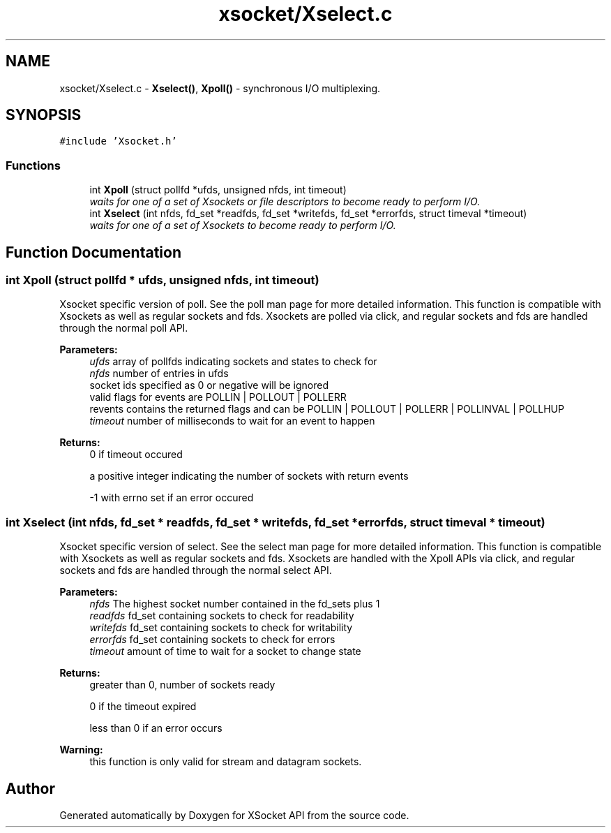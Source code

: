 .TH "xsocket/Xselect.c" 3 "Fri Mar 3 2017" "Version 2.0" "XSocket API" \" -*- nroff -*-
.ad l
.nh
.SH NAME
xsocket/Xselect.c \- \fBXselect()\fP, \fBXpoll()\fP - synchronous I/O multiplexing\&.  

.SH SYNOPSIS
.br
.PP
\fC#include 'Xsocket\&.h'\fP
.br

.SS "Functions"

.in +1c
.ti -1c
.RI "int \fBXpoll\fP (struct pollfd *ufds, unsigned nfds, int timeout)"
.br
.RI "\fIwaits for one of a set of Xsockets or file descriptors to become ready to perform I/O\&. \fP"
.ti -1c
.RI "int \fBXselect\fP (int nfds, fd_set *readfds, fd_set *writefds, fd_set *errorfds, struct timeval *timeout)"
.br
.RI "\fIwaits for one of a set of Xsockets to become ready to perform I/O\&. \fP"
.in -1c
.SH "Function Documentation"
.PP 
.SS "int Xpoll (struct pollfd * ufds, unsigned nfds, int timeout)"
Xsocket specific version of poll\&. See the poll man page for more detailed information\&. This function is compatible with Xsockets as well as regular sockets and fds\&. Xsockets are polled via click, and regular sockets and fds are handled through the normal poll API\&.
.PP
\fBParameters:\fP
.RS 4
\fIufds\fP array of pollfds indicating sockets and states to check for 
.br
\fInfds\fP number of entries in ufds 
.br
 socket ids specified as 0 or negative will be ignored 
.br
 valid flags for events are POLLIN | POLLOUT | POLLERR 
.br
 revents contains the returned flags and can be POLLIN | POLLOUT | POLLERR | POLLINVAL | POLLHUP 
.br
\fItimeout\fP number of milliseconds to wait for an event to happen
.RE
.PP
\fBReturns:\fP
.RS 4
0 if timeout occured 
.PP
a positive integer indicating the number of sockets with return events 
.PP
-1 with errno set if an error occured 
.RE
.PP

.SS "int Xselect (int nfds, fd_set * readfds, fd_set * writefds, fd_set * errorfds, struct timeval * timeout)"
Xsocket specific version of select\&. See the select man page for more detailed information\&. This function is compatible with Xsockets as well as regular sockets and fds\&. Xsockets are handled with the Xpoll APIs via click, and regular sockets and fds are handled through the normal select API\&.
.PP
\fBParameters:\fP
.RS 4
\fInfds\fP The highest socket number contained in the fd_sets plus 1 
.br
\fIreadfds\fP fd_set containing sockets to check for readability 
.br
\fIwritefds\fP fd_set containing sockets to check for writability 
.br
\fIerrorfds\fP fd_set containing sockets to check for errors 
.br
\fItimeout\fP amount of time to wait for a socket to change state 
.RE
.PP
\fBReturns:\fP
.RS 4
greater than 0, number of sockets ready 
.PP
0 if the timeout expired 
.PP
less than 0 if an error occurs 
.RE
.PP
\fBWarning:\fP
.RS 4
this function is only valid for stream and datagram sockets\&. 
.RE
.PP

.SH "Author"
.PP 
Generated automatically by Doxygen for XSocket API from the source code\&.
